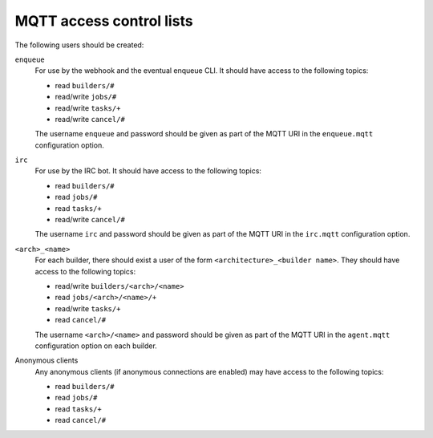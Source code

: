 MQTT access control lists
=========================

The following users should be created:

``enqueue``
   For use by the webhook and the eventual enqueue CLI. It should have access
   to the following topics:

   * read ``builders/#``
   * read/write ``jobs/#``
   * read/write ``tasks/+``
   * read/write ``cancel/#``

   The username ``enqueue`` and password should be given as part of the MQTT
   URI in the ``enqueue.mqtt`` configuration option.

``irc``
   For use by the IRC bot. It should have access to the following topics:

   * read ``builders/#``
   * read ``jobs/#``
   * read ``tasks/+``
   * read/write ``cancel/#``

   The username ``irc`` and password should be given as part of the MQTT URI in
   the ``irc.mqtt`` configuration option.

``<arch>_<name>``
   For each builder, there should exist a user of the form
   ``<architecture>_<builder name>``. They should have access to the following
   topics:

   * read/write ``builders/<arch>/<name>``
   * read ``jobs/<arch>/<name>/+``
   * read/write ``tasks/+``
   * read ``cancel/#``

   The username ``<arch>/<name>`` and password should be given as part of the
   MQTT URI in the ``agent.mqtt`` configuration option on each builder.

Anonymous clients
   Any anonymous clients (if anonymous connections are enabled) may have access
   to the following topics:

   * read ``builders/#``
   * read ``jobs/#``
   * read ``tasks/+``
   * read ``cancel/#``
